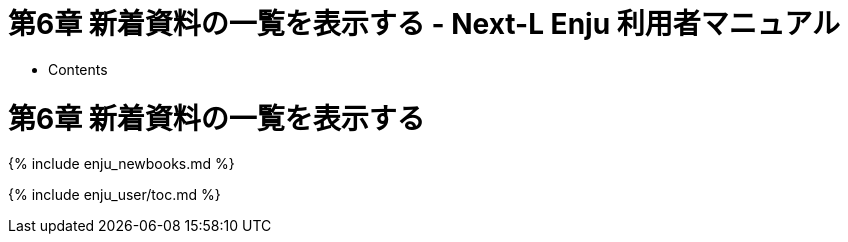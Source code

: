 = 第6章 新着資料の一覧を表示する - Next-L Enju 利用者マニュアル
:doctype: book
:group: enju_user
:page-layout: page
:title_short: 第6章 新着資料の一覧を表示する
:version: 1.4

* Contents

[#section6]
= 第6章 新着資料の一覧を表示する

{% include enju_newbooks.md %}

{% include enju_user/toc.md %}
